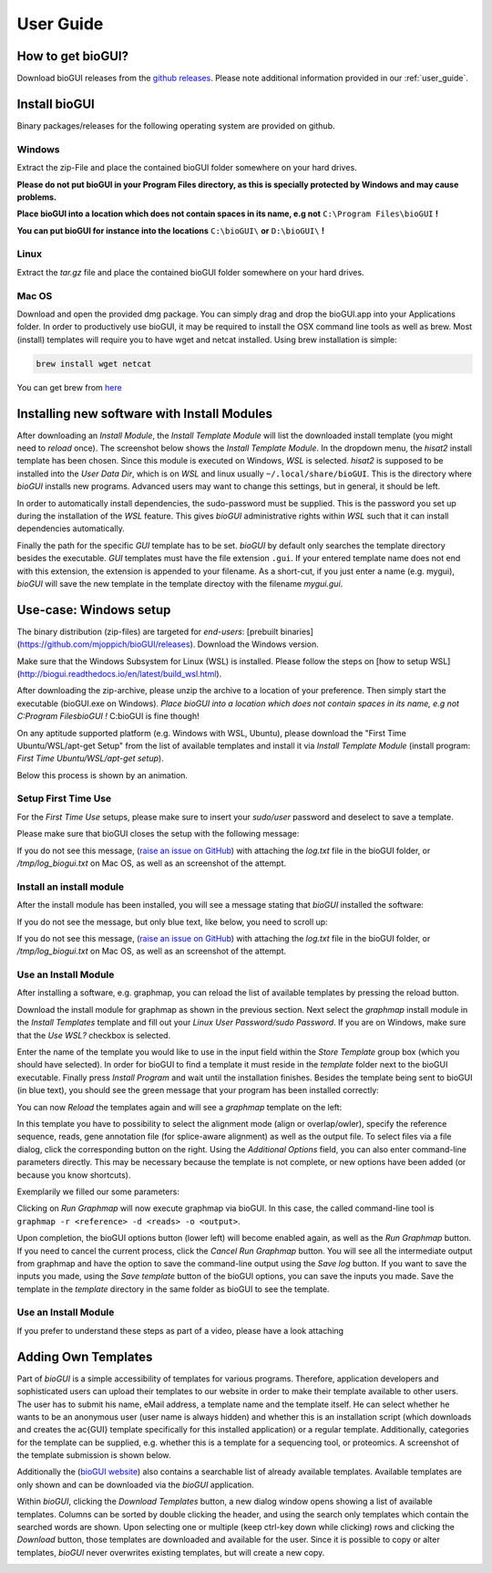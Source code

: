 
.. _user_guide:

********************
User Guide
********************

How to get bioGUI?
==================

Download bioGUI releases from the `github releases <http://github.com/mjoppich/bioGUI/>`_.
Please note additional information provided in our :ref:`user_guide`.

.. _download_templates:

Install bioGUI
==============

Binary packages/releases for the following operating system are provided on github.

Windows
-------

Extract the zip-File and place the contained bioGUI folder somewhere on your hard drives.

**Please do not put bioGUI in your Program Files directory, as this is specially protected by Windows and may cause problems.**

**Place bioGUI into a location which does not contain spaces in its name, e.g not** ``C:\Program Files\bioGUI`` **!**

**You can put bioGUI for instance into the locations** ``C:\bioGUI\`` **or** ``D:\bioGUI\`` **!**


Linux
-----

Extract the `tar.gz` file and place the contained bioGUI folder somewhere on your hard drives.

Mac OS
------

Download and open the provided dmg package. You can simply drag and drop the bioGUI.app into your Applications folder.
In order to productively use bioGUI, it may be required to install the OSX command line tools as well as brew.
Most (install) templates will require you to have wget and netcat installed. Using brew installation is simple:

.. code:: bash
    
    brew install wget netcat

You can get brew from `here <http://brew.sh/>`_


.. _install_download_templates:

Installing new software with Install Modules
============================================

After downloading an *Install Module*, the *Install Template Module* will list the downloaded install template (you might need to *reload* once).
The screenshot below shows the *Install Template Module*.
In the dropdown menu, the *hisat2* install template has been chosen.
Since this module is executed on Windows, *WSL* is selected.
*hisat2* is supposed to be installed into the *User Data Dir*, which is on *WSL* and linux usually ``~/.local/share/bioGUI``.
This is the directory where *bioGUI* installs new programs.
Advanced users may want to change this settings, but in general, it should be left.

In order to automatically install dependencies, the sudo-password must be supplied.
This is the password you set up during the installation of the *WSL* feature.
This gives *bioGUI* administrative rights within *WSL* such that it can install dependencies automatically.

Finally the path for the specific *GUI* template has to be set. *bioGUI* by default only searches the template directory besides the executable.
*GUI* templates must have the file extension ``.gui``. If your entered template name does not end with this extension, the extension is appended to your filename.
As a short-cut, if you just enter a name (e.g. mygui), *bioGUI* will save the new template in the template directoy with the filename `mygui.gui`.

.. image:: ./images/usage/install_template.PNG
   :scale: 50


Use-case: Windows setup
=======================
The binary distribution (zip-files) are targeted for *end-users*: [prebuilt binaries](https://github.com/mjoppich/bioGUI/releases).
Download the Windows version.

Make sure that the Windows Subsystem for Linux (WSL) is installed.
Please follow the steps on [how to setup WSL](http://biogui.readthedocs.io/en/latest/build_wsl.html).

After downloading the zip-archive, please unzip the archive to a location of your preference. Then simply start the executable (bioGUI.exe on Windows).
*Place bioGUI into a location which does not contain spaces in its name, e.g not C:\Program Files\bioGUI !*  C:\bioGUI is fine though!

On any aptitude supported platform (e.g. Windows with WSL, Ubuntu), please download the "First Time Ubuntu/WSL/apt-get Setup" from the list of available templates and install it via *Install Template Module* (install program: *First Time Ubuntu/WSL/apt-get setup*).

Below this process is shown by an animation.

Setup First Time Use
--------------------

For the *First Time Use* setups, please make sure to insert your *sudo/user* password and deselect to save a template.

.. image:: ./images/bioGUI_wsl_setup.gif
   :scale: 50

Please make sure that bioGUI closes the setup with the following message:

.. image:: ./images/template_usage/setup_1.png
    :scale: 100

If you do not see this message, (`raise an issue on GitHub <https://github.com/mjoppich/bioGUI/issues/>`_) with attaching the *log.txt* file in the bioGUI folder, or */tmp/log_biogui.txt* on Mac OS, as well as an screenshot of the attempt.

Install an install module
-------------------------

.. image:: ./images/bioGUI_graphmap.gif
   :scale: 50

After the install module has been installed, you will see a message stating that *bioGUI* installed the software:

.. image:: ./images/template_usage/setup_3.png
   :scale: 50

If you do not see the message, but only blue text, like below, you need to scroll up:

.. image:: ./images/template_usage/setup_2.png
   :scale: 50

If you do not see this message, (`raise an issue on GitHub <https://github.com/mjoppich/bioGUI/issues/>`_) with attaching the *log.txt* file in the bioGUI folder, or */tmp/log_biogui.txt* on Mac OS, as well as an screenshot of the attempt.

Use an Install Module
---------------------

After installing a software, e.g. graphmap, you can reload the list of available templates by pressing the reload button.

Download the install module for graphmap as shown in the previous section.
Next select the *graphmap* install module in the *Install Templates* template and fill out your *Linux User Password/sudo Password*. If you are on Windows, make sure that the *Use WSL?* checkbox is selected.

.. image:: ./images/template_usage/graphmap_1.png
    :scale: 50

Enter the name of the template you would like to use in the input field within the *Store Template* group box (which you should have selected). In order for bioGUI to find a template it must reside in the *template* folder next to the bioGUI executable.
Finally press *Install Program* and wait until the installation finishes.
Besides the template being sent to bioGUI (in blue text), you should see the green message that your program has been installed correctly:

.. image:: ./images/template_usage/graphmap_2.png
    :scale: 50

You can now *Reload* the templates again and will see a *graphmap* template on the left:

.. image:: ./images/template_usage/graphmap_3.png
    :scale: 50

In this template you have to possibility to select the alignment mode (align or overlap/owler), specify the reference sequence, reads, gene annotation file (for splice-aware alignment) as well as the output file.
To select files via a file dialog, click the corresponding button on the right.
Using the *Additional Options* field, you can also enter command-line parameters directly.
This may be necessary because the template is not complete, or new options have been added (or because you know shortcuts).

Exemplarily we filled our some parameters:

.. image:: ./images/template_usage/graphmap_4.png
    :scale: 100

Clicking on *Run Graphmap* will now execute graphmap via bioGUI. In this case, the called command-line tool is ``graphmap -r <reference> -d <reads> -o <output>``.

Upon completion, the bioGUI options button (lower left) will become enabled again, as well as the *Run Graphmap* button. If you need to cancel the current process, click the *Cancel Run Graphmap* button.
You will see all the intermediate output from graphmap and have the option to save the command-line output using the *Save log* button.
If you want to save the inputs you made, using the *Save template* button of the bioGUI options, you can save the inputs you made. Save the template in the *template* directory in the same folder as bioGUI to see the template.

.. image:: ./images/template_usage/graphmap_5.png
    :scale: 100


Use an Install Module
---------------------

If you prefer to understand these steps as part of a video, please have a look attaching

.. image:: https://img.youtube.com/vi/Ym6EQJfmzBA/0.jpg
   :target: https://www.youtube.com/watch?v=Ym6EQJfmzBA

.. image:: https://img.youtube.com/vi/c7e2JKjpMIo/0.jpg
   :target: https://www.youtube.com/watch?v=c7e2JKjpMIo

Adding Own Templates
=====================

Part of *bioGUI* is a simple accessibility of templates for various programs.
Therefore, application developers and sophisticated users can upload their templates to our website in order to make their template available to other users.
The user has to submit his name, eMail address, a template name and the template itself.
He can select whether he wants to be an anonymous user (user name is always hidden) and whether this is an installation script (which downloads and creates the \ac{GUI} template specifically for this installed application) or a regular template.
Additionally, categories for the template can be supplied, e.g. whether this is a template for a sequencing tool, or proteomics.
A screenshot of the template submission is shown below.

.. image:: ./images/templates/template_submission.png
   :scale: 50

Additionally the (`bioGUI website <https://www.bio.ifi.lmu.de/software/biogui>`_) also contains a searchable list of already available templates.
Available templates are only shown and can be downloaded via the *bioGUI* application.

.. image:: ./images/templates/existing_templates.png
   :scale: 50

Within *bioGUI*, clicking the *Download Templates* button, a new dialog window opens showing a list of available templates.
Columns can be sorted by double clicking the header, and using the search only templates which contain the searched words are shown.
Upon selecting one or multiple (keep ctrl-key down while clicking) rows and clicking the *Download* button, those templates are downloaded and available for the user.
Since it is possible to copy or alter templates, *bioGUI* never overwrites existing templates, but will create a new copy.

.. image:: ./images/templates/biogui_selection.png
   :scale: 50
